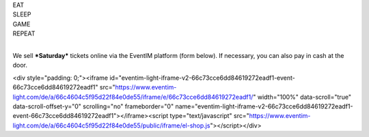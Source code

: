 .. title: Saturday Day Pass Registration: Ludo (6-9 Sept 2024)
.. slug: saturday_registration
.. date: 2024-08-22 18:12:00 UTC-03:00
.. tags: 
.. link: 
.. description: 

.. class:: center

| EAT
| SLEEP  
| GAME  
| REPEAT  
| 

We sell ***Saturday*** tickets online via the EventIM platform (form below). If necessary, you can also pay in cash at the door.

.. raw:: html

<div style="padding: 0;"><iframe id="eventim-light-iframe-v2-66c73cce6dd84619272eadf1-event-66c73cce6dd84619272eadf1" src="https://www.eventim-light.com/de/a/66c4604c5f95d22f84e0de55/iframe/e/66c73cce6dd84619272eadf1/" width="100%" data-scroll="true" data-scroll-offset-y="0" scrolling="no" frameborder="0" name="eventim-light-iframe-v2-66c73cce6dd84619272eadf1-event-66c73cce6dd84619272eadf1"></iframe><script type="text/javascript" src="https://www.eventim-light.com/de/a/66c4604c5f95d22f84e0de55/public/iframe/el-shop.js"></script></div>